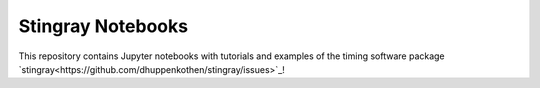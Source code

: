 Stingray Notebooks
==================

This repository contains Jupyter notebooks with tutorials and 
examples of the timing software package 
`stingray<https://github.com/dhuppenkothen/stingray/issues>`_!
